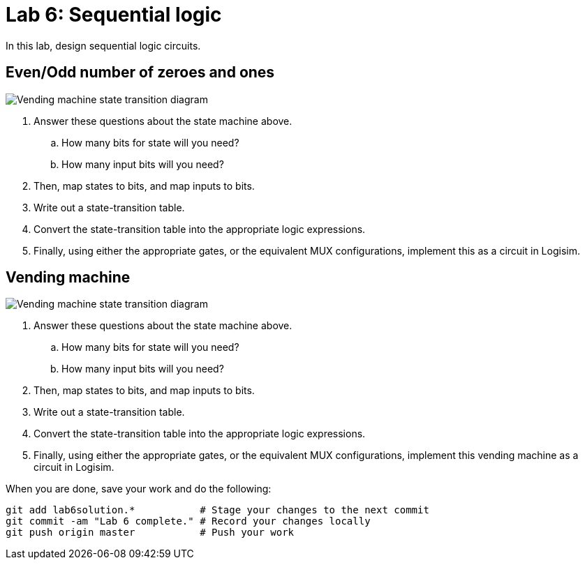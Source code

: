 = Lab 6: Sequential logic

In this lab, design sequential logic circuits.

== Even/Odd number of zeroes and ones

image:http://lawrancej.github.io/COMP278-2014/lab-instructions/lab5.svg[Vending machine state transition diagram]

. Answer these questions about the state machine above.
.. How many bits for state will you need?
.. How many input bits will you need?
. Then, map states to bits, and map inputs to bits.
. Write out a state-transition table.
. Convert the state-transition table into the appropriate logic expressions.
. Finally, using either the appropriate gates, or the equivalent MUX configurations, implement this as a circuit in Logisim.

== Vending machine

image:http://lawrancej.github.io/COMP278-2014/lab-instructions/lab5vending.svg[Vending machine state transition diagram]

. Answer these questions about the state machine above.
.. How many bits for state will you need?
.. How many input bits will you need?
. Then, map states to bits, and map inputs to bits.
. Write out a state-transition table.
. Convert the state-transition table into the appropriate logic expressions.
. Finally, using either the appropriate gates, or the equivalent MUX configurations, implement this vending machine as a circuit in Logisim.

When you are done, save your work and do the following:

----
git add lab6solution.*           # Stage your changes to the next commit
git commit -am "Lab 6 complete." # Record your changes locally
git push origin master           # Push your work
----
